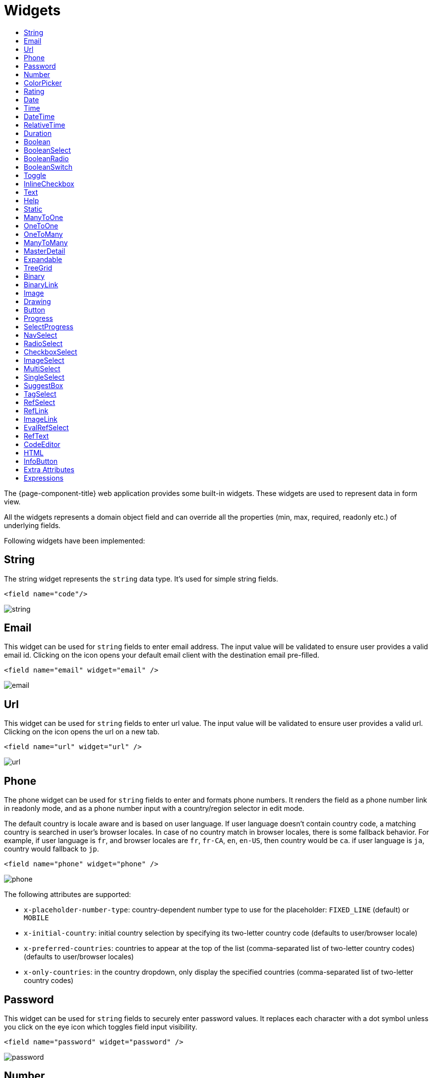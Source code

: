 = Widgets
:toc:
:toc-title:

The {page-component-title} web application provides some built-in widgets. These widgets are
used to represent data in form view.

All the widgets represents a domain object field and can override all the
properties (min, max, required, readonly etc.) of underlying fields.

Following widgets have been implemented:

== String

The string widget represents the `string` data type. It's used for simple string
fields.

[source,xml]
----
<field name="code"/>
----

image::widgets/string.png[]

== Email

This widget can be used for `string` fields to enter email address. The input value will be validated to ensure user
provides a valid email id. Clicking on the icon opens your default email client with the destination email pre-filled.

[source,xml]
----
<field name="email" widget="email" />
----

image::widgets/email.png[]

== Url

This widget can be used for `string` fields to enter url value. The input value will be validated to ensure user
provides a valid url. Clicking on the icon opens the url on a new tab.

[source,xml]
----
<field name="url" widget="url" />
----

image::widgets/url.png[]

== Phone

The phone widget can be used for `string` fields to enter and formats phone numbers.
It renders the field as a phone number link in readonly mode, and as a phone number input with a country/region selector in edit mode.

The default country is locale aware and is based on user language. If user language doesn't contain country code,
a matching country is searched in user's browser locales. In case of no country match in browser locales, there is some fallback behavior. For example, if user language is `fr`, and browser locales are `fr`, `fr-CA`, `en`, `en-US`, then country would be `ca`. if user language is `ja`, country would fallback to `jp`.

[source,xml]
----
<field name="phone" widget="phone" />
----

image::widgets/phone.png[]

The following attributes are supported:

* `x-placeholder-number-type`: country-dependent number type to use for the placeholder: `FIXED_LINE` (default) or `MOBILE`
* `x-initial-country`: initial country selection by specifying its two-letter country code (defaults to user/browser locale)
* `x-preferred-countries`: countries to appear at the top of the list (comma-separated list of two-letter country codes) (defaults to user/browser locales)
* `x-only-countries`: in the country dropdown, only display the specified countries (comma-separated list of two-letter country codes)

== Password

This widget can be used for `string` fields to securely enter password values. It replaces each character with a dot symbol
unless you click on the eye icon which toggles field input visibility.

[source,xml]
----
<field name="password" widget="password" />
----

image::widgets/password.png[]

== Number

The number widget is used for `integer` and `decimal` data fields.

[source,xml]
----
<field name="integer" widget="Integer"/>
<field name="price" widget="Decimal" x-scale="2" x-precision="18"/>
<field name="decimal" widget="Decimal" x-scale="currency.decimalPlaces" x-precision="18"/>
----

image::widgets/number.png[]

The following attributes are supported:

* `min`: lowest bound of the value
* `max`: upper bound of the value
* `x-scale`: scale of the decimal value (total number of digits in decimal part). It accepts an integer
for a fix scale, or a field name for a dynamic evaluation.
* `x-precision`: precision of the decimal value (total number of digits).

[source,xml]
----
<field name="integer" widget="Integer"/>
<field name="decimal" widget="Decimal" x-scale="2" x-precision="18"/>
<field name="decimal" widget="Decimal" x-scale="currency.decimalPlaces" x-precision="18"/>
----

== ColorPicker

The color picker widget is used for `string` data fields. It provides the ability to pick a color in a popper.
The value is stored in hexadecimal.

[source,xml]
----
<field name="color" widget="ColorPicker"/>
<field name="color" widget="ColorPicker" x-lite="true"/>
----

[frame=none,grid=none,cols="1,1"]
|===
a|image::widgets/color-picker.png[]
a|image::widgets/color-picker-2.png[]
|===

The following attribute is supported:

* `x-lite`: change color picker popper to a basic palette. Default to `false`.

== Rating

The rating widget is used for `integer`/`long`/`decimal` data fields. It provides ability to collect measurable
opinions/experiences/feedbacks/...

By default, `star` icon will be colored in yellow when checked and `heart` in pink. The record value of the first icon
is `1`, the last is the one defined in `max` attribute. By clicking on the last checked icon, it reset the value to `0`.

Widget support partial rating on decimal fields but only for display purpose (for example, an average).

[source,xml]
----
<field name="fidelity" type="Integer" widget="Rating"/>
<field name="myRating" type="Integer" widget="Rating" x-rating-icon="heart"/>
<field name="myRating" type="Integer" widget="Rating" max="8" x-rating-icon="airplane"/>
<field name="myRating" type="Integer" widget="Rating" x-rating-icon="1-square,2-square,3-square,4-square,5-square"/>
<field name="satisfaction" type="Integer" widget="Rating" x-rating-icon="emoji-angry,emoji-frown,emoji-neutral,emoji-smile,emoji-laughing" x-rating-color="#d32f2f,#d32f2f,#ed6c02,#2e7d32,#2e7d32" x-rating-highlight-selected="true" x-rating-fill="false"/>
----

image::widgets/rating.png[]
image::widgets/rating-2.png[]

The following attributes are supported:

* `max`: the number of icon to display. Default to `5`.
* `x-rating-icon`: https://icons.getbootstrap.com/[Bootstrap] icon to use. It also supports comma-separated list of icons. Default to `star`.
* `x-rating-color`: color to use when checked. It also supports comma-separated list of colors.
* `x-rating-fill`: whether the icon should use fill style when checked. Defaults to `true`.
* `x-rating-highlight-selected`: whether to highlight only the selected icon. Defaults to `false`.

== Date

The date widget is used for `Date` data fields. Clicking on the icon opens a calendar popper to select a date easily in edit mode.

[source,xml]
----
<field name="date" widget="Date" />
----

image::widgets/date.png[]

== Time

The time widget is used for `Time` data fields.

[source,xml]
----
<field name="time" widget="Time" />
----

image::widgets/time.png[]

The following attribute is supported:

* `x-seconds`: Show seconds. Default to false.

== DateTime

The date time widget is used for `DateTime` data fields.
The field is rendered as a `Date` widget but also accepts hours and minutes.

[source,xml]
----
<field name="dateTime" widget="DateTime" />
----

image::widgets/date-time.png[]

The following attribute is supported:

* `x-seconds`: Show seconds. Default to false.

== RelativeTime

The relative time widget is used for `Date` and `DateTime` data fields. The field renders relative time from now.

[source,xml]
----
<field name="updatedOn" widget="RelativeTime" />
----
 
image::widgets/relative-time.png[]

On a `datetime` field type, here is the output depending on the range :

|===
|Range |Sample Output

|0 to 44 seconds
|`A few seconds ago`

|45 to 89 seconds
|`A minute ago`

|90 seconds to 44 minutes
|`2 minutes ago ... 44 minutes ago`

|45 to 89 minutes
|`An hour ago`

|90 minutes to 21 hours
|`2 hours ago ... 21 hours ago`

|22 to 35 hours
|`A day ago`

|36 hours to 25 days
|`2 days ago ... 25 days ago`

|26 to 45 days
|`A month ago`

|46 days to 10 months
|`2 months ago ... 10 months ago`

|11 months to 17months
|`A year ago`

|18 months+
|`2 years ago ... 20 years ago`
|===


On a `date` field type, it will handle special cases depending on following conditions :

* if date is today : `Today`
* if date is tomorrow : `Tomorrow`
* if date is yesterday : `Yesterday`
* if date is within next week : `Monday ... Sunday` (name of the day of the week)
* if date is within last week : `Last Monday ... Sunday` (name of the day of the week)

== Duration

The duration widget is used for `integer`/`long` data fields.

[source,xml]
----
<field name="duration" widget="Duration" />
----

image::widgets/duration.png[]

The following attributes are supported:

* `x-big`: If expected duration is more than 100 hours. Default to false.
* `x-seconds`: Show seconds. Default to false.

== Boolean

The widget is used for `boolean` data fields.

[source,xml]
----
<field name="boolean" widget="boolean" />
----

image::widgets/boolean.png[]

== BooleanSelect

The widget is used for `boolean` data fields. The field is rendered as a combo box with yes/no selection.

[source,xml]
----
<field name="booleanSelect" widget="BooleanSelect" />
<field name="booleanSelect" widget="BooleanSelect" x-true-text="On" x-false-text="Off" />
----

image::widgets/boolean-select.png[]

The following attributes are supported:

* `x-true-text`: Change true text. Default to "Yes".
* `x-false-text`: Change false text. Default to "No".

== BooleanRadio

The widget is used for `boolean` data fields. The field is rendered as a group of two radio boxes with
yes/no text.

[source,xml]
----
<field name="booleanRadio" widget="boolean-radio" />
<field name="booleanRadio" widget="boolean-radio" x-true-text="On" x-false-text="Off" />
----

image::widgets/boolean-radio.png[]

The following attributes are supported:

* `x-true-text`: Change true text. Default to "Yes".
* `x-false-text`: Change false text. Default to "No".
* `x-direction`: If value is "vertical", renders the radio list vertically. Default to horizontal.

== BooleanSwitch

The widget is used for `boolean` data fields. The field is rendered as a switching selector.

[source,xml]
----
<field name="booleanSwitch" widget="boolean-switch" />
----

image::widgets/boolean-switch.png[]

== Toggle

The widget is used for `boolean` data fields. The field is rendered as a two state toggle button.
By default, the toggle button icon is a `square` for unchecked state and `square-fill` for checked state.

[source,xml]
----
<field name="confirmed" widget="toggle" />
<field name="confirmed" type="Boolean" widget="Toggle" x-icon="star" x-icon-active="star-fill"/>
----

image::widgets/toggle.png[]
image::widgets/toggle-2.png[]

The following attributes are supported:

- `x-icon`: specify an icon for unchecked state
- `x-icon-hover`: specify an icon for hover state
- `x-icon-active`: specify an icon for checked state

== InlineCheckbox

The widget is used for `boolean` data fields. The field is rendered as default boolean widget but with
the title on right.

[source,xml]
----
<field name="inlineCheckbox" widget="InlineCheckbox" />
----

image::widgets/inline-checkbox.png[]

== Text

The text widget is used for multiline or large `string` data fields.

[source,xml]
----
<field name="description" widget="Text"/>
----

image::widgets/text.png[]

The following attribute is supported:

* `height`: specify the visible height of the text area, in lines. Default to 5.

== Help

This widget is used to show static help information in form view.

[source,xml]
----
<help>
<![CDATA[
Some help text goes here....
]]>
</help>
----

image::widgets/help.png[]

== Static

This widget is similar to help widget but doesn't apply any specific style

[source,xml]
----
<static>
<![CDATA[
Some static text goes here....
]]>
</static>
----

image::widgets/static.png[]

== ManyToOne

The widget is used for `many-to-one` fields.

[source,xml]
----
<field name="customer" /> <!-- assuming it's m2o field -->
<field name="some" x-type="many-to-one"
  x-target="com.axelor.contact.db.Contact"
  x-target-name="fullName" /> <!-- dummy m2o field -->
----

image::widgets/many-to-one.png[]

The `viewer` and `editor` for this field refers to the linked record.

[source,xml]
----
<field name="contact">
  <viewer>
  <![CDATA[
    <>
      <strong>{fullName}</strong>
    </>
  ]]>
  </viewer>
  <editor>
    <field name="firstName" />
    <field name="lastName" />
  </editor>
</field>
----

image::widgets/many-to-one-2.png[]

== OneToOne

The widget is used for `one-to-one` fields. This is same `many-to-one` widget.

== OneToMany

The widget is used for `one-to-many` fields.

[source,xml]
----
<panel-related field="items" /> <!-- assuming it's o2m field -->
<panel-related field="some" x-type="one-to-many"
  x-target="com.axelor.sale.db.OrderItem" /> <!-- dummy o2m field -->
----

image::widgets/one-to-many.png[]

The default widget uses a grid widget to show linked records. You can specify
field names to show in the list:

[source,xml]
----
<panel-related field="items">
  <field name="product" />
  <field name="quantity" />
  <field name="price" />
  <field name="taxes" />
</panel-related>
----

image::widgets/one-to-many-2.png[]

You can also display the values as repeated `viewer` or `editor` using normal
`field` widget:

[source,xml]
----
<field name="addresses" colSpan="12">
  <viewer><![CDATA[
  <>
    <Box>{street} {area}</Box>
    <Box>{city}, {state} - {zip}</Box>
    <Box>{country.name}</Box>
  </>
]]></viewer>
  <editor x-show-titles="false">
    <field name="street" colSpan="12" />
    <field name="area" colSpan="12" />
    <field name="city" colSpan="4" />
    <field name="state" colSpan="4" />
    <field name="zip" colSpan="4" />
    <field name="country" colSpan="12" widget="SuggestBox" />
  </editor>
</field>
----

image::widgets/one-to-many-3.png[]

== ManyToMany

The widget is used for `many-to-many` fields. This is same widget as `one-to-many`
but one additional icon to select existing records.

== MasterDetail

This widget is supported on `one-to-many` and `many-to-many` fields. It allows to show a form view below the grid view for the currently selected row.

[source,xml]
----
<panel-related
  field="items"
  readonlyIf="confirmed"
  editable="true"
  orderBy="sequence"
  onChange="com.axelor.sale.web.SaleOrderController:calculate"
  widget="MasterDetail"
>
  <field name="product" onChange="action-order-line-change-product" />
  <field name="price" />
  <field name="quantity" />
  <field name="taxes" />
</panel-related>
----

image::widgets/master-detail.png[]

The following attribute is supported:

* `summary-view`: (optional) used to define the form view shown below the grid view. If not specified, the view specified by `form-view` attribute is used instead.

NOTE: If grid is editable, summary form view stays readonly.

== Expandable

This widget is supported on `one-to-many` fields and top-level grids. It allows to show an expandable form view below each row.

[source,xml]
----
<panel-related
  field="items"
  readonlyIf="confirmed"
  editable="true"
  orderBy="sequence"
  onChange="com.axelor.sale.web.SaleOrderController:calculate"
  widget="Expandable"
>
  <field name="product" onChange="action-order-line-change-product"/>
  <field name="price"/>
  <field name="quantity"/>
  <field name="taxes"/>
</panel-related>
----

image::widgets/expandable.png[]

The following attributes are supported:

* `summary-view`: (optional) used to define the expandable form view. If not specified, the view specified by `form-view` attribute is used instead.
* `x-expand-all`: (optional) to enable expand all feature, you have to specify a comma-separated list of nested expandable collection fields, if any. Supported on form field only, not on top-level grid.

== TreeGrid

This widget is supported on `one-to-many` fields. It allows to show a tree-like structure in a grid view.

[source,xml]
----
    <panel-related
      title="Items (Tree)"
      readonlyIf="confirmed"
      field="items"
      form-view="order-line-form"
      grid-view="order-line-grid"
      editable="true"
      onChange="com.axelor.sale.web.SaleOrderController:computeItems"
      widget="TreeGrid"
      x-tree-field="items"
      x-tree-limit="2"
      x-tree-field-title="Add new item"
    >
      <field name="product" onChange="action-order-line-change-product"/>
      <field name="price" width="200" />
      <field name="quantity" width="150" />
    </panel-related>
----

image::widgets/tree-grid.png[]

The following attributes are supported:

* `x-tree-field`: used to define the nested o2m field.
* `x-tree-limit`: (optional) used to specify limit to support nested tree structure.
* `x-tree-field-title`: (optional) by default, it uses main title for sub-items heading (title will only display when item contains no-sub items).
* `x-expand-all`: (optional) it's enabled by default with tree-grid, it uses `x-tree-field` value as `x-expand-all` value. To disable it, we can set it to `"false"`

NOTE: Only `onChange` action on root collection is performed. Actions defined on sub-items are not supported.

== Binary

The binary widget is file upload widget used with `binary` fields.

[source,xml]
----
<field name="file" widget="binary" />
----

image::widgets/binary.png[]

The following attribute is supported:

* `x-accept`: Specify the file types the file input should accept. Can be a filename extension or a MIME type
(see https://developer.mozilla.org/en-US/docs/Web/HTML/Element/input/file#unique_file_type_specifiers[MDN doc])


== BinaryLink

This widget can be used with `many-to-one` fields referencing `com.axelor.meta.db.MetaFile` records. It allows
single click download and upload.

[source,xml]
----
<field name="metaFile" widget="binary-link" />
----

image::widgets/binary-link.png[]

The following attribute is supported:

* `x-accept`: Specify the file types the file input should accept. Can be a filename extension or a MIME type
(see https://developer.mozilla.org/en-US/docs/Web/HTML/Element/input/file#unique_file_type_specifiers[MDN doc])

== Image

The image widget is used with `binary` fields that stores image data or
`many-to-one` fields referencing `com.axelor.meta.db.MetaFile` records.

[source,xml]
----
<field name="picture" widget="image" />
----

image::widgets/image.png[]

The following attribute is supported:

* `x-accept`: Specify the file types the file input should accept. Can be a filename extension or a MIME type
(see https://developer.mozilla.org/en-US/docs/Web/HTML/Element/input/file#unique_file_type_specifiers[MDN doc])

== Drawing

The drawing widget is used to freely draw on a pop-up canvas.
It uses `binary` fields that stores image data or `many-to-one`
fields referencing `com.axelor.meta.db.MetaFile` records.

[source,xml]
----
<field name="signature" widget="drawing" />
<field name="signature" widget="drawing" x-stroke-width="2" x-stroke-color="red" />
<field name="signature" widget="drawing" x-stroke-width="1.5" x-stroke-color="aqua" x-drawing-height="800" x-drawing-width="700" />
----

image::widgets/drawing.png[]
image::widgets/drawing-2.png[]

The following attributes are supported:

* `x-stroke-width`: The stroke width. Default to 0.5.
* `x-stroke-color`: The stroke color. Can be any color name. Default to black.
* `x-drawing-height`: The drawing height in px. Default to 200.
* `x-drawing-width`: The drawing width in px. Default to 500.

== Button

The button widget is used to show a clickable button on a form.

[source,xml]
----
<button name="customBtn" title="Click Me!" onClick="actions"
  prompt="This is a confirmation message."
  icon="fa-check-square-o" />
<button name="customBtn" title="Button" link="https://axelor.com" />
----

image::widgets/button.png[]
image::widgets/button-2.png[]

The following attributes are supported:

* `onClick`: action to execute on click event
* `prompt`: confirmation message before performing client action
* `link`: If specified then the button is rendered as a link.
Use empty value if you only need a link effect and perform actual action with onClick.
* `icon`: button icon (an image or an icon)
* `iconHover`: button icon on mouse hover (an image or an icon)

== Progress

The `Progress` widget is used to show a progress bar.

[source,xml]
----
<field name="progress" title="Progress" widget="Progress"
  x-colors="r:24,y:49,b:74,g:100" />
----

image::widgets/progress.png[]

Progress widget supports following attributes:

* `min`: number value to specify minimum range for progress (default to `0`)
* `max`: number value to specify maximum range for progress (default to `100`)
* `x-colors`: color options to configure the bar color (default to `r:24,y:49,b:74,g:100`)

Using the `x-colors` options, you can configure the bar color. Four colors can be configured. With `r:24,y:49,b:74,g:100`,
following colors will be used depending on the percentage value :

* red (r) - if percentage value in range [0, 24]
* yellow (y) - if percentage value in range [25, 49]
* blue (b) - if percentage value in range [50, 74]
* green (g) - if percentage value in range [75, 100]

== SelectProgress

Similar to the `Progress` widget, the `SelectProgress` widget can be used with a selection field to show selection in
editable mode and for readonly mode it will display as progress widget.

[source,xml]
----
<selection name="select.progress.selection">
  <option value="0">None</option>
  <option value="50">Half</option>
  <option value="100">Full</option>
</selection>

<field name="selectProgress" widget="SelectProgress" selection="select.progress.selection"/>
----

image::widgets/select-progress.png[]
image::widgets/select-progress-2.png[]

== NavSelect

The `NavSelect` widget is a breadcrumb like widget and can be used with selection fields.

[source,xml]
----
<field name="status" widget="NavSelect" />
----

image::widgets/nav-select.png[]

== RadioSelect

The `RadioSelect` widget can be used with selection fields. The field is rendered
as radio selection list.

[source,xml]
----
<field name="status" widget="RadioSelect" />
----

image::widgets/radio-select.png[]

The following attribute is supported:

* `x-direction`: If value is "vertical", renders the radio list vertically. Default to horizontal.

== CheckboxSelect

The `CheckboxSelect` is same as `RadioSelect` but uses checkbox list.

[source,xml]
----
<field name="status" widget="CheckboxSelect" />
----

image::widgets/checkbox-select.png[]

The following attribute is supported:

* `x-direction`: If value is "vertical", renders the checkbox list vertically. Default to horizontal.

== ImageSelect

The `ImageSelect` widget can be used with a selection field where selection `icon` is either
image urls or font icons. If no `icon` is provided, it uses the value as icon.

`x-labels` attribute can be provided to show or not the selection text (default to `true`).

[source,xml]
----
<field name="IconSelect" selection="my.social.network.selection" widget="ImageSelect" title="Social network"/>

<selection name="my.social.network.selection">
   <option value="1" icon="discord">Discord</option>
   <option value="2" icon="facebook">Facebook</option>
   <option value="3" icon="instagram">Instagram</option>
   <option value="4" icon="linkedin">Linkedin</option>
   <option value="5" icon="twitter-x">X</option>
</selection>
----

image::widgets/image-select.png[]

== MultiSelect

The `MultiSelect` widget can be used with a selection field to select multiple values displayed as tags. Tag colors can be defined in the selection options via the `color` attribute.

[source,xml]
----
<selection name="product.color.selection">
  <option value="black" color="black ">Black</option>
  <option value="white" color="white">White</option>
  <option value="gray" color="grey">Gray</option>
  <option value="red" color="red">Red</option>
  <option value="green" color="green">Green</option>
  <option value="blue" color="blue">Blue</option>
  <option value="yellow" color="yellow">Yellow</option>
  <option value="chocolate" color="brown">Brown</option>
  <option value="orange" color="orange">Orange</option>
  <option value="purple" color="purple">Purple</option>
  <option value="pink" color="pink">Pink</option>
</selection>

<field name="colorVariants" widget="MultiSelect" selection="product.color.selection" />
----

image::widgets/multi-select.png[]

The following attribute is supported:

* `x-selection-show-checkbox`: Show checkbox. Default to false.

== SingleSelect

The `SingleSelect` widget can be used with a selection field to select a single value displayed as a tag. Tag colors can be defined in the selection options via the `color` attribute.

[source,xml]
----
<selection name="order.status.selection">
  <option value="DRAFT" color="blue">Draft</option>
  <option value="OPEN" color="yellow">Open</option>
  <option value="CANCELED" color="red">Canceled</option>
  <option value="CLOSED" color="green">Closed</option>
</selection>

<field name="orderStatus" widget="SingleSelect" selection="order.status.selection"/>
----

image::widgets/single-select.png[]

== SuggestBox

The `SuggestBox` widget can be used with a `many-to-one` or `one-to-one` field to show suggestion list of matching records (similar to selection fields).

[source,xml]
----
<field name="title" widget="SuggestBox"/>
----

image::widgets/suggest-box.png[]

== TagSelect

The `TagSelect` widget can be used with a `many-to-many` field to select multiple values displayed as tags.

[source,xml]
----
<field name="circles" widget="TagSelect"/>
----

image::widgets/tag-select.png[]

The following attributes are supported:

* `x-color-field`: specify the tag color field that should use selection `color.name.selection`.
* `x-image-field`: specify the image field to use.

Available tag color values for `MultiSelect`, `SingleSelect`, and `TagSelect`:

[source,xml]
----
<selection name="color.name.selection">
  <option value="red" color="red">Red</option>
  <option value="pink" color="pink">Pink</option>
  <option value="purple" color="purple">Purple</option>
  <option value="deeppurple" color="deeppurple">Deep Purple</option>
  <option value="indigo" color="indigo">Indigo</option>
  <option value="blue" color="blue">Blue</option>
  <option value="lightblue" color="lightblue">Light Blue</option>
  <option value="cyan" color="cyan">Cyan</option>
  <option value="teal" color="teal">Teal</option>
  <option value="green" color="green">Green</option>
  <option value="lightgreen" color="lightgreen">Light Green</option>
  <option value="lime" color="lime">Lime</option>
  <option value="yellow" color="yellow">Yellow</option>
  <option value="amber" color="amber">Amber</option>
  <option value="orange" color="orange">Orange</option>
  <option value="deeporange" color="deeporange">Deep Orange</option>
  <option value="brown" color="brown">Brown</option>
  <option value="grey" color="grey">Grey</option>
  <option value="bluegrey" color="bluegrey">Blue Grey</option>
  <option value="black" color="black">Black</option>
  <option value="white" color="white">White</option>
</selection>
----

== RefSelect

Sometimes we need to reference a record from different types. For example,
in an `Email`, we may have to give reference to an `Invoice` or `SaleOrder` or
even a `Contact`. The standard `ManyToOne` field can't work here as it can
only refer single type.

The `RefSelect` widget can be used in such cases. In order to use `RefSelect`,
we require two fields in target object and a selection of types.

[source,xml]
----
<entity ...>
  ...
  <string name="reference" /> <1>
  <integer name="referenceId" /> <2>
</entity>
----
<1> - will store the reference object type name
<2> - will store the reference record id

and a selection of types:

[source,xml]
----
<selection name="my.reference.select">
  <option value="com.axelor.sale.db.Order">SaleOrder</option> <1>
  <option value="com.axelor.contact.db.Contact"
    data-domain="self.email LIKE '%gmail%'"
    data-grid="my-custom-grid-view">Contact</option> <2>
</selection>
----
<1> - define selection option with fully qualified type name as value
<2> - you can define extra attributes using `data-` prefix

and we can use the reference widget like this:

[source,xml]
----
<form ...>
  ...
  <field name="reference" selection="my.reference.select" widget="RefSelect" />
</form>
----

image::widgets/ref-select.png[]
image::widgets/ref-select-2.png[]

The following attribute is supported:

* `x-related`: specify related field. Default to fieldName + "Id" concatenated (reference => referenceId).

NOTE: Use `data-grid` or `data-form` attributes to specify different views

== RefLink

In edit mode, this widget is the same as `<<RefSelect>>`. But in readonly mode, it only displays the link to the record (the type is not displayed).

image::widgets/ref-link.png[]

Example usage from `TeamTask`:
[source,xml]
----
<field name="relatedModel"
  title="Link"
  widget="RefLink"
  selection="team.task.links"
  x-related="relatedId" />
----

The following attribute is supported:

* `x-related`: specify related field. Default to fieldName + "Id" concatenated (reference => referenceId).

== ImageLink

In edit mode, this widget is used as `string` field input and we can enter interpolate string value. But in readonly mode, it displayed as Image widget with src link to that input value.

[source,xml]
----
<field name="imageLink" widget="ImageLink" />
----

image::widgets/image-link.png[]
image::widgets/image-link-2.png[]

== EvalRefSelect

image::widgets/eval-ref-select.png[]

This widget can be used to select reference value depending
on dynamic target model value. The following attributes should be
provided:

- `x-eval-target`: expression to find target model
- `x-eval-target-name`: expression to find target model name field
- `x-eval-value`: expression to get/set reference value (id)
- `x-eval-title`: expression to get/set reference title (name value)

Example usage from `MetaJsonField`:
[source,xml]
----
<field name="contextFieldValue"
  widget="eval-ref-select"
  x-eval-target="contextFieldTarget"
  x-eval-target-name="contextFieldTargetName"
  x-eval-value="contextFieldValue"
  x-eval-title="contextFieldTitle" />
----

== RefText

image::widgets/ref-text.png[]

This widget can be used to select string field value of a record.

- `x-target`: target model
- `x-target-name`: target model name field
- `x-target-search`: optional additional field value in selection list, displayed as `x-target-name` (`x-target-search`)
- `x-domain`: optional domain filter on target model

Example where we select model name of meta model:
[source,xml]
----
<field name="model" required="true" widget="ref-text"
  x-target="com.axelor.meta.db.MetaModel"
  x-target-name="fullName" />
----

Example where we select name of meta view, add module name in selection list, and use a domain filter:
[source,xml]
----
<field name="view" widget="ref-text"
  x-target="com.axelor.meta.db.MetaView"
  x-target-name="name"
  x-target-search="module"
  x-domain="self.model = :model AND self.type IN ('form', 'grid')" />
----

== CodeEditor

The CodeEditor widget is a special widget for string data fields to use a code
editor to input the source code text.

[source,xml]
----
<field name="script" widget="code-editor" x-code-syntax="xml"/>
----

image::widgets/code-editor.png[]

The following attributes are supported:

* `x-code-syntax`: syntax highlighting
* `x-code-theme`: theme to style the editor. If not defined, use the default theme.

WARNING: As part of the new v7 front-end built on top of React, `x-code-theme` is no more supported. It will be
re-added in a future version.

== HTML

The html editor widget is a special widget for string data fields to provide
html text.

Html widget has a special attribute `x-lite` to use a compact and
little version of the widget.

[source,xml]
----
<field name="note" widget="html"/>
<field name="note" widget="html" x-lite="true"/>
----

image::widgets/html.png[]
image::widgets/html-2.png[]

The following attribute is supported:

* `x-lite`: Show a lighter version of the widget. Default to false.

== InfoButton

This can be used on a button to dispay data bound to a record value (real or dummy).
If the name of the button is the name of a field, it is bound to that field.
Otherwise, use the `x-field` attribute to specify the bound field.

When using `x-field`, the button and the field are 2 distinct elements. Any attributes
defined on that field will be used to format the value. Moreover, this allows to change
the button attributes without impact on the bound field.

[source,xml]
----
<panel>
  <button
    name="btnTotalAmount"
    title="Total amount"
    icon="fa-bar-chart"
    onClick="check-order-dates,com.axelor.sale.web.SaleOrderController:calculate,save"
    widget="info-button"
    x-field="totalAmount"
  />
  <field name="totalAmount" hidden="true"/>
</panel>
----

image::widgets/info-button.png[]

== Extra Attributes

In addition to the common properties, widgets supports the following extra properties
depending on the widget/type.

[cols="3,7,2"]
|===
| Attribute | Description | Default

| `x-bind` | expression to bind to the field value |
| `x-dirty` | whether the field contributes to the record dirty check | `true`
| `x-create` | the names of required fields to be used for quick record creation from `select` widget |
| `x-icon` | specify an icon |
| `x-icon-hover` | specify an icon for hover state |
| `x-exclusive` | whether the boolean field used inside the o2m repeat editor should be exclusive | `false`
| `x-show-icons` a| comma-separated list of names of icons to show, or `false` to hide them all :
| `x-reset-state` | whether to reset dummy field value on form save | `false`

* editor: `edit`, `view`, `select`, `clear`
* multirelational field: `select`, `new`, `edit`, `view`, `remove` |
| `x-can-copy` | whether to allow copy of o2m/m2m field items | `false`
| `x-direction` | layout direction (horizontal, vertical) of some widgets (e.g. `radio-select`) | `horizontal`
| `x-code-syntax` | syntax highlighting for the code editor widget |
| `x-order` | specify the order of suggest box list |
| `x-limit` | specify the maximum number of items in suggest box list | `10`
| `x-search-limit` | specify the default page limit of search popup | `40`
| `x-precision` | precision of the decimal value (total number of digits) |
| `x-scale` | scale of the decimal value (total number of digits in decimal part).

It accepts an integer for a fix scale, or a field name for a dynamic evaluation. | `2`
| `x-accept` | specify the file types the file input should accept |
| `x-image-field` | specify the image field to use with `m2o` and `tag-select` widget |
| `x-popup-maximized` | specify whether to open the `editor`, `selector`, or `all` popups as maximized |
|===

== Expressions

The form view widget's states can be set using boolean expressions from the xml views.

These are:

- `showIf` - show the widget
- `hideIf` - hide the widget
- `requiredIf` - mark the widget as required
- `readonlyIf` - mark the widget as readonly
- `validIf` - validate the field

The boolean expressions are evaluated against current form values. The following
special variables can be used:

- `$moment(d)` - a helper to convert date to moment.js object
- `$number(d)` - a helper to convert text to number
- `$contains(list, item)` - a helper to check whether list contains the item
- `$readonly()` - whether the widget is readonly
- `$required()` - whether the widget is required
- `$valid([name])` - whether the widget is valid
- `$invalid([name])` - whether the widget is invalid
- `$get(path)` - get the value with dotted path
- `$popup()` - whether the form is a popup
- `$user` - login of current user
- `$group` - group code of current user

Examples:

[source,xml]
----
<field name="createDate" readonlyIf="confirmed"/>

<field name="amount" validIf="$number(amount) &gt;= 100" />

<field name="password" validIf="password.length &gt; 5" />
<field name="confirmPassword" validIf="password === confirmPassword" />
----
